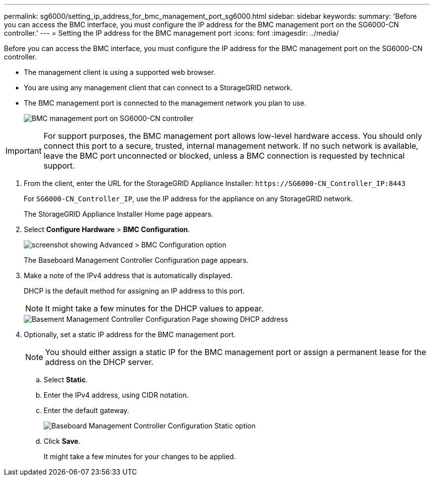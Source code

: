 ---
permalink: sg6000/setting_ip_address_for_bmc_management_port_sg6000.html
sidebar: sidebar
keywords: 
summary: 'Before you can access the BMC interface, you must configure the IP address for the BMC management port on the SG6000-CN controller.'
---
= Setting the IP address for the BMC management port
:icons: font
:imagesdir: ../media/

[.lead]
Before you can access the BMC interface, you must configure the IP address for the BMC management port on the SG6000-CN controller.

* The management client is using a supported web browser.
* You are using any management client that can connect to a StorageGRID network.
* The BMC management port is connected to the management network you plan to use.
+
image::../media/sg6000_cn_bmc_management_port.gif[BMC management port on SG6000-CN controller]

IMPORTANT: For support purposes, the BMC management port allows low-level hardware access. You should only connect this port to a secure, trusted, internal management network. If no such network is available, leave the BMC port unconnected or blocked, unless a BMC connection is requested by technical support.

. From the client, enter the URL for the StorageGRID Appliance Installer: `+https://SG6000-CN_Controller_IP:8443+`
+
For `SG6000-CN_Controller_IP`, use the IP address for the appliance on any StorageGRID network.
+
The StorageGRID Appliance Installer Home page appears.

. Select *Configure Hardware* > *BMC Configuration*.
+
image::../media/bmc_configuration_page.gif[screenshot showing Advanced > BMC Configuration option]
+
The Baseboard Management Controller Configuration page appears.

. Make a note of the IPv4 address that is automatically displayed.
+
DHCP is the default method for assigning an IP address to this port.
+
NOTE: It might take a few minutes for the DHCP values to appear.
+
image::../media/bmc_configuration_dhcp_address.gif[Basement Management Controller Configuration Page showing DHCP address]

. Optionally, set a static IP address for the BMC management port.
+
NOTE: You should either assign a static IP for the BMC management port or assign a permanent lease for the address on the DHCP server.

 .. Select *Static*.
 .. Enter the IPv4 address, using CIDR notation.
 .. Enter the default gateway.
+
image::../media/bmc_configuration_static_ip.gif[Baseboard Management Controller Configuration Static option]

 .. Click *Save*.
+
It might take a few minutes for your changes to be applied.
